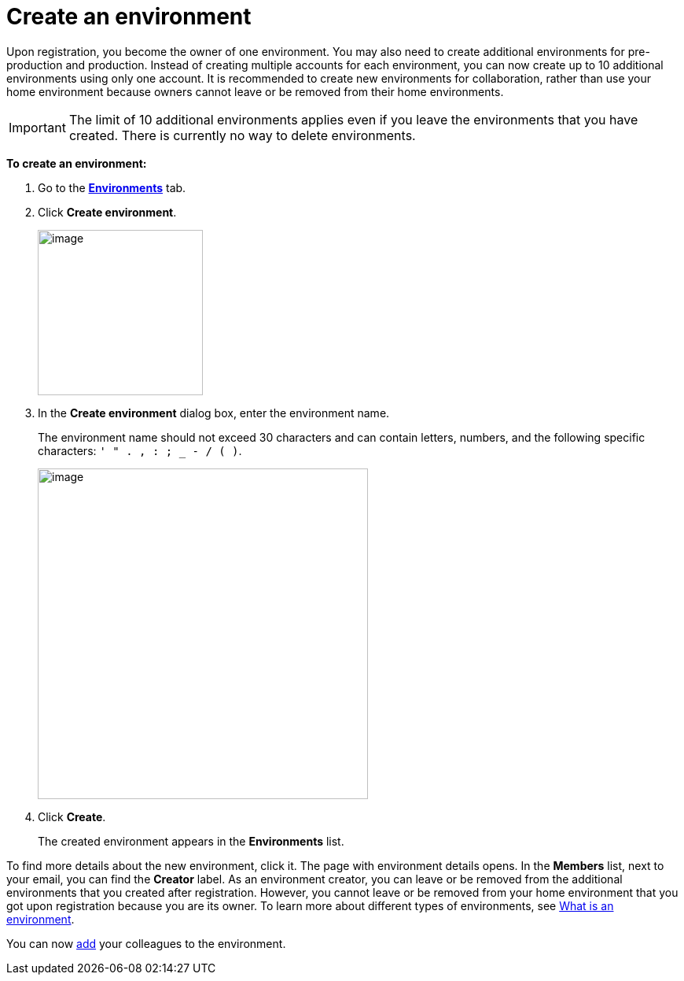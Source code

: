 = Create an environment

Upon registration, you become the owner of one environment. You may also need to create additional environments for pre-production and production. Instead of creating multiple accounts for each environment, you can now create up to 10 additional environments using only one account. It is recommended to create new environments for collaboration, rather than use your home environment because owners cannot leave or be removed from their home environments.

IMPORTANT: The limit of 10 additional environments applies even if you leave the environments that you have created. There is currently no way to delete environments.

*To create an environment:*

. Go to the https://connect.ota.here.com/#/environments[*Environments*, window="_blank"] tab.
. Click *Create environment*.
+
[.lightbackground.align_img_left]
image::img::create_env_button.png[image,210]
. In the *Create environment* dialog box, enter the environment name.
+
The environment name should not exceed 30 characters and can contain letters, numbers, and the following specific characters: `' " . , : ; _ - / ( )`.
+
[.lightbackground.align_img_left]
image::img::create_env_dialog_box.png[image,420]

. Click *Create*.
+
The created environment appears in the *Environments* list.

To find more details about the new environment, click it. The page with environment details opens. In the *Members* list, next to your email, you can find the *Creator* label. As an environment creator, you can leave or be removed from the additional environments that you created after registration. However, you cannot leave or be removed from your home environment that you got upon registration because you are its owner. To learn more about different types of environments, see xref:environments-intro.adoc[What is an environment].

You can now xref:manage-members.adoc[add] your colleagues to the environment.
